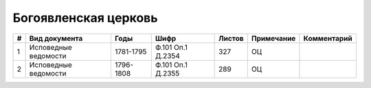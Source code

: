 
.. Church datasheet RST template
.. Autogenerated by cfp-sphinx.py

.. index:: Богоявленская церковь

Богоявленская церковь
=====================

.. list-table::
   :header-rows: 1

   * - #
     - Вид документа
     - Годы
     - Шифр
     - Листов
     - Примечание
     - Комментарий

   * - 1
     - Исповедные ведомости
     - 1781-1795
     - Ф.101 Оп.1 Д.2354
     - 327
     - ОЦ
     - 
   * - 2
     - Исповедные ведомости
     - 1796-1808
     - Ф.101 Оп.1 Д.2355
     - 289
     - ОЦ
     - 


